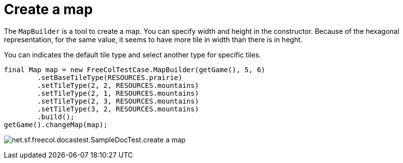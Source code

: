 ifndef::ROOT_PATH[:ROOT_PATH: ../../../..]
ifndef::RESOURCES_PATH[:RESOURCES_PATH: {ROOT_PATH}/../../data/default]

[#net_sf_freecol_docastest_sampledoctest_create_a_map]
= Create a map


The `MapBuilder` is a tool to create a map.
You can specify width and height in the constructor.
Because of the hexagonal representation, for the same value, it seems to have more tile in width than there is in heght.

You can indicates the default tile type and select another type for specific tiles.

[source,java,indent=0]
----
        final Map map = new FreeColTestCase.MapBuilder(getGame(), 5, 6)
                .setBaseTileType(RESOURCES.prairie)
                .setTileType(2, 2, RESOURCES.mountains)
                .setTileType(2, 1, RESOURCES.mountains)
                .setTileType(2, 3, RESOURCES.mountains)
                .setTileType(3, 2, RESOURCES.mountains)
                .build();
        getGame().changeMap(map);

----

image:{ROOT_PATH}/images/net.sf.freecol.docastest.SampleDocTest.create_a_map.jpg[]
// Checksum net.sf.freecol.docastest.SampleDocTest.create_a_map.jpg=2248587826

